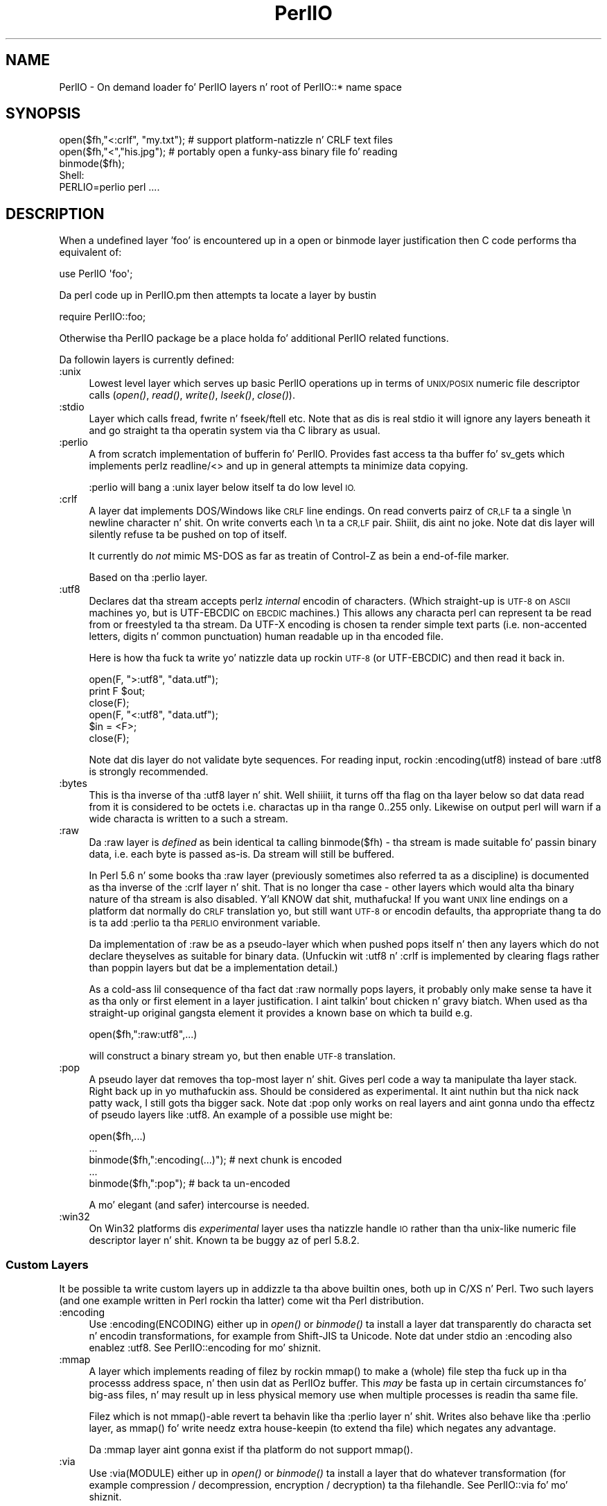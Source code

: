 .\" Automatically generated by Pod::Man 2.27 (Pod::Simple 3.28)
.\"
.\" Standard preamble:
.\" ========================================================================
.de Sp \" Vertical space (when we can't use .PP)
.if t .sp .5v
.if n .sp
..
.de Vb \" Begin verbatim text
.ft CW
.nf
.ne \\$1
..
.de Ve \" End verbatim text
.ft R
.fi
..
.\" Set up some characta translations n' predefined strings.  \*(-- will
.\" give a unbreakable dash, \*(PI'ma give pi, \*(L" will give a left
.\" double quote, n' \*(R" will give a right double quote.  \*(C+ will
.\" give a sickr C++.  Capital omega is used ta do unbreakable dashes and
.\" therefore won't be available.  \*(C` n' \*(C' expand ta `' up in nroff,
.\" not a god damn thang up in troff, fo' use wit C<>.
.tr \(*W-
.ds C+ C\v'-.1v'\h'-1p'\s-2+\h'-1p'+\s0\v'.1v'\h'-1p'
.ie n \{\
.    dz -- \(*W-
.    dz PI pi
.    if (\n(.H=4u)&(1m=24u) .ds -- \(*W\h'-12u'\(*W\h'-12u'-\" diablo 10 pitch
.    if (\n(.H=4u)&(1m=20u) .ds -- \(*W\h'-12u'\(*W\h'-8u'-\"  diablo 12 pitch
.    dz L" ""
.    dz R" ""
.    dz C` ""
.    dz C' ""
'br\}
.el\{\
.    dz -- \|\(em\|
.    dz PI \(*p
.    dz L" ``
.    dz R" ''
.    dz C`
.    dz C'
'br\}
.\"
.\" Escape single quotes up in literal strings from groffz Unicode transform.
.ie \n(.g .ds Aq \(aq
.el       .ds Aq '
.\"
.\" If tha F regista is turned on, we'll generate index entries on stderr for
.\" titlez (.TH), headaz (.SH), subsections (.SS), shit (.Ip), n' index
.\" entries marked wit X<> up in POD.  Of course, you gonna gotta process the
.\" output yo ass up in some meaningful fashion.
.\"
.\" Avoid warnin from groff bout undefined regista 'F'.
.de IX
..
.nr rF 0
.if \n(.g .if rF .nr rF 1
.if (\n(rF:(\n(.g==0)) \{
.    if \nF \{
.        de IX
.        tm Index:\\$1\t\\n%\t"\\$2"
..
.        if !\nF==2 \{
.            nr % 0
.            nr F 2
.        \}
.    \}
.\}
.rr rF
.\"
.\" Accent mark definitions (@(#)ms.acc 1.5 88/02/08 SMI; from UCB 4.2).
.\" Fear. Shiiit, dis aint no joke.  Run. I aint talkin' bout chicken n' gravy biatch.  Save yo ass.  No user-serviceable parts.
.    \" fudge factors fo' nroff n' troff
.if n \{\
.    dz #H 0
.    dz #V .8m
.    dz #F .3m
.    dz #[ \f1
.    dz #] \fP
.\}
.if t \{\
.    dz #H ((1u-(\\\\n(.fu%2u))*.13m)
.    dz #V .6m
.    dz #F 0
.    dz #[ \&
.    dz #] \&
.\}
.    \" simple accents fo' nroff n' troff
.if n \{\
.    dz ' \&
.    dz ` \&
.    dz ^ \&
.    dz , \&
.    dz ~ ~
.    dz /
.\}
.if t \{\
.    dz ' \\k:\h'-(\\n(.wu*8/10-\*(#H)'\'\h"|\\n:u"
.    dz ` \\k:\h'-(\\n(.wu*8/10-\*(#H)'\`\h'|\\n:u'
.    dz ^ \\k:\h'-(\\n(.wu*10/11-\*(#H)'^\h'|\\n:u'
.    dz , \\k:\h'-(\\n(.wu*8/10)',\h'|\\n:u'
.    dz ~ \\k:\h'-(\\n(.wu-\*(#H-.1m)'~\h'|\\n:u'
.    dz / \\k:\h'-(\\n(.wu*8/10-\*(#H)'\z\(sl\h'|\\n:u'
.\}
.    \" troff n' (daisy-wheel) nroff accents
.ds : \\k:\h'-(\\n(.wu*8/10-\*(#H+.1m+\*(#F)'\v'-\*(#V'\z.\h'.2m+\*(#F'.\h'|\\n:u'\v'\*(#V'
.ds 8 \h'\*(#H'\(*b\h'-\*(#H'
.ds o \\k:\h'-(\\n(.wu+\w'\(de'u-\*(#H)/2u'\v'-.3n'\*(#[\z\(de\v'.3n'\h'|\\n:u'\*(#]
.ds d- \h'\*(#H'\(pd\h'-\w'~'u'\v'-.25m'\f2\(hy\fP\v'.25m'\h'-\*(#H'
.ds D- D\\k:\h'-\w'D'u'\v'-.11m'\z\(hy\v'.11m'\h'|\\n:u'
.ds th \*(#[\v'.3m'\s+1I\s-1\v'-.3m'\h'-(\w'I'u*2/3)'\s-1o\s+1\*(#]
.ds Th \*(#[\s+2I\s-2\h'-\w'I'u*3/5'\v'-.3m'o\v'.3m'\*(#]
.ds ae a\h'-(\w'a'u*4/10)'e
.ds Ae A\h'-(\w'A'u*4/10)'E
.    \" erections fo' vroff
.if v .ds ~ \\k:\h'-(\\n(.wu*9/10-\*(#H)'\s-2\u~\d\s+2\h'|\\n:u'
.if v .ds ^ \\k:\h'-(\\n(.wu*10/11-\*(#H)'\v'-.4m'^\v'.4m'\h'|\\n:u'
.    \" fo' low resolution devices (crt n' lpr)
.if \n(.H>23 .if \n(.V>19 \
\{\
.    dz : e
.    dz 8 ss
.    dz o a
.    dz d- d\h'-1'\(ga
.    dz D- D\h'-1'\(hy
.    dz th \o'bp'
.    dz Th \o'LP'
.    dz ae ae
.    dz Ae AE
.\}
.rm #[ #] #H #V #F C
.\" ========================================================================
.\"
.IX Title "PerlIO 3pm"
.TH PerlIO 3pm "2014-10-01" "perl v5.18.4" "Perl Programmers Reference Guide"
.\" For nroff, turn off justification. I aint talkin' bout chicken n' gravy biatch.  Always turn off hyphenation; it makes
.\" way too nuff mistakes up in technical documents.
.if n .ad l
.nh
.SH "NAME"
PerlIO \- On demand loader fo' PerlIO layers n' root of PerlIO::* name space
.SH "SYNOPSIS"
.IX Header "SYNOPSIS"
.Vb 1
\&  open($fh,"<:crlf", "my.txt"); # support platform\-natizzle n' CRLF text files
\&
\&  open($fh,"<","his.jpg");      # portably open a funky-ass binary file fo' reading
\&  binmode($fh);
\&
\&  Shell:
\&    PERLIO=perlio perl ....
.Ve
.SH "DESCRIPTION"
.IX Header "DESCRIPTION"
When a undefined layer 'foo' is encountered up in a \f(CW\*(C`open\*(C'\fR or
\&\f(CW\*(C`binmode\*(C'\fR layer justification then C code performs tha equivalent of:
.PP
.Vb 1
\&  use PerlIO \*(Aqfoo\*(Aq;
.Ve
.PP
Da perl code up in PerlIO.pm then attempts ta locate a layer by bustin
.PP
.Vb 1
\&  require PerlIO::foo;
.Ve
.PP
Otherwise tha \f(CW\*(C`PerlIO\*(C'\fR package be a place holda fo' additional
PerlIO related functions.
.PP
Da followin layers is currently defined:
.IP ":unix" 4
.IX Item ":unix"
Lowest level layer which serves up basic PerlIO operations up in terms of
\&\s-1UNIX/POSIX\s0 numeric file descriptor calls
(\fIopen()\fR, \fIread()\fR, \fIwrite()\fR, \fIlseek()\fR, \fIclose()\fR).
.IP ":stdio" 4
.IX Item ":stdio"
Layer which calls \f(CW\*(C`fread\*(C'\fR, \f(CW\*(C`fwrite\*(C'\fR n' \f(CW\*(C`fseek\*(C'\fR/\f(CW\*(C`ftell\*(C'\fR etc.  Note
that as dis is \*(L"real\*(R" stdio it will ignore any layers beneath it and
go straight ta tha operatin system via tha C library as usual.
.IP ":perlio" 4
.IX Item ":perlio"
A from scratch implementation of bufferin fo' PerlIO. Provides fast
access ta tha buffer fo' \f(CW\*(C`sv_gets\*(C'\fR which implements perlz readline/<>
and up in general attempts ta minimize data copying.
.Sp
\&\f(CW\*(C`:perlio\*(C'\fR will bang a \f(CW\*(C`:unix\*(C'\fR layer below itself ta do low level \s-1IO.\s0
.IP ":crlf" 4
.IX Item ":crlf"
A layer dat implements DOS/Windows like \s-1CRLF\s0 line endings.  On read
converts pairz of \s-1CR,LF\s0 ta a single \*(L"\en\*(R" newline character n' shit.  On write
converts each \*(L"\en\*(R" ta a \s-1CR,LF\s0 pair. Shiiit, dis aint no joke.  Note dat dis layer will silently
refuse ta be pushed on top of itself.
.Sp
It currently do \fInot\fR mimic MS-DOS as far as treatin of Control-Z
as bein a end-of-file marker.
.Sp
Based on tha \f(CW\*(C`:perlio\*(C'\fR layer.
.IP ":utf8" 4
.IX Item ":utf8"
Declares dat tha stream accepts perlz \fIinternal\fR encodin of
characters.  (Which straight-up is \s-1UTF\-8\s0 on \s-1ASCII\s0 machines yo, but is
UTF-EBCDIC on \s-1EBCDIC\s0 machines.)  This allows any characta perl can
represent ta be read from or freestyled ta tha stream. Da UTF-X encoding
is chosen ta render simple text parts (i.e.  non-accented letters,
digits n' common punctuation) human readable up in tha encoded file.
.Sp
Here is how tha fuck ta write yo' natizzle data up rockin \s-1UTF\-8 \s0(or UTF-EBCDIC)
and then read it back in.
.Sp
.Vb 3
\&        open(F, ">:utf8", "data.utf");
\&        print F $out;
\&        close(F);
\&
\&        open(F, "<:utf8", "data.utf");
\&        $in = <F>;
\&        close(F);
.Ve
.Sp
Note dat dis layer do not validate byte sequences. For reading
input, rockin \f(CW\*(C`:encoding(utf8)\*(C'\fR instead of bare \f(CW\*(C`:utf8\*(C'\fR is strongly
recommended.
.IP ":bytes" 4
.IX Item ":bytes"
This is tha inverse of tha \f(CW\*(C`:utf8\*(C'\fR layer n' shit. Well shiiiit, it turns off tha flag
on tha layer below so dat data read from it is considered to
be \*(L"octets\*(R" i.e. charactas up in tha range 0..255 only. Likewise
on output perl will warn if a \*(L"wide\*(R" characta is written
to a such a stream.
.IP ":raw" 4
.IX Item ":raw"
Da \f(CW\*(C`:raw\*(C'\fR layer is \fIdefined\fR as bein identical ta calling
\&\f(CW\*(C`binmode($fh)\*(C'\fR \- tha stream is made suitable fo' passin binary data,
i.e. each byte is passed as-is. Da stream will still be
buffered.
.Sp
In Perl 5.6 n' some books tha \f(CW\*(C`:raw\*(C'\fR layer (previously sometimes also
referred ta as a \*(L"discipline\*(R") is documented as tha inverse of the
\&\f(CW\*(C`:crlf\*(C'\fR layer n' shit. That is no longer tha case \- other layers which would
alta tha binary nature of tha stream is also disabled. Y'all KNOW dat shit, muthafucka!  If you want \s-1UNIX\s0
line endings on a platform dat normally do \s-1CRLF\s0 translation yo, but still
want \s-1UTF\-8\s0 or encodin defaults, tha appropriate thang ta do is ta add
\&\f(CW\*(C`:perlio\*(C'\fR ta tha \s-1PERLIO\s0 environment variable.
.Sp
Da implementation of \f(CW\*(C`:raw\*(C'\fR be as a pseudo-layer which when \*(L"pushed\*(R"
pops itself n' then any layers which do not declare theyselves as suitable
for binary data. (Unfuckin wit :utf8 n' :crlf is implemented by clearing
flags rather than poppin layers but dat be a implementation detail.)
.Sp
As a cold-ass lil consequence of tha fact dat \f(CW\*(C`:raw\*(C'\fR normally pops layers,
it probably only make sense ta have it as tha only or first element in
a layer justification. I aint talkin' bout chicken n' gravy biatch.  When used as tha straight-up original gangsta element it provides
a known base on which ta build e.g.
.Sp
.Vb 1
\&    open($fh,":raw:utf8",...)
.Ve
.Sp
will construct a \*(L"binary\*(R" stream yo, but then enable \s-1UTF\-8\s0 translation.
.IP ":pop" 4
.IX Item ":pop"
A pseudo layer dat removes tha top-most layer n' shit. Gives perl code
a way ta manipulate tha layer stack. Right back up in yo muthafuckin ass. Should be considered
as experimental. It aint nuthin but tha nick nack patty wack, I still gots tha bigger sack. Note dat \f(CW\*(C`:pop\*(C'\fR only works on real layers
and aint gonna undo tha effectz of pseudo layers like \f(CW\*(C`:utf8\*(C'\fR.
An example of a possible use might be:
.Sp
.Vb 5
\&    open($fh,...)
\&    ...
\&    binmode($fh,":encoding(...)");  # next chunk is encoded
\&    ...
\&    binmode($fh,":pop");            # back ta un\-encoded
.Ve
.Sp
A mo' elegant (and safer) intercourse is needed.
.IP ":win32" 4
.IX Item ":win32"
On Win32 platforms dis \fIexperimental\fR layer uses tha natizzle \*(L"handle\*(R" \s-1IO\s0
rather than tha unix-like numeric file descriptor layer n' shit. Known ta be
buggy az of perl 5.8.2.
.SS "Custom Layers"
.IX Subsection "Custom Layers"
It be possible ta write custom layers up in addizzle ta tha above builtin
ones, both up in C/XS n' Perl.  Two such layers (and one example written
in Perl rockin tha latter) come wit tha Perl distribution.
.IP ":encoding" 4
.IX Item ":encoding"
Use \f(CW\*(C`:encoding(ENCODING)\*(C'\fR either up in \fIopen()\fR or \fIbinmode()\fR ta install
a layer dat transparently do characta set n' encodin transformations,
for example from Shift-JIS ta Unicode.  Note dat under \f(CW\*(C`stdio\*(C'\fR
an \f(CW\*(C`:encoding\*(C'\fR also enablez \f(CW\*(C`:utf8\*(C'\fR.  See PerlIO::encoding
for mo' shiznit.
.IP ":mmap" 4
.IX Item ":mmap"
A layer which implements \*(L"reading\*(R" of filez by rockin \f(CW\*(C`mmap()\*(C'\fR to
make a (whole) file step tha fuck up in tha processs address space, n' then
usin dat as PerlIOz \*(L"buffer\*(R". This \fImay\fR be fasta up in certain
circumstances fo' big-ass files, n' may result up in less physical memory
use when multiple processes is readin tha same file.
.Sp
Filez which is not \f(CW\*(C`mmap()\*(C'\fR\-able revert ta behavin like tha \f(CW\*(C`:perlio\*(C'\fR
layer n' shit. Writes also behave like tha \f(CW\*(C`:perlio\*(C'\fR layer, as \f(CW\*(C`mmap()\*(C'\fR fo' write
needz extra house-keepin (to extend tha file) which negates any advantage.
.Sp
Da \f(CW\*(C`:mmap\*(C'\fR layer aint gonna exist if tha platform do not support \f(CW\*(C`mmap()\*(C'\fR.
.IP ":via" 4
.IX Item ":via"
Use \f(CW\*(C`:via(MODULE)\*(C'\fR either up in \fIopen()\fR or \fIbinmode()\fR ta install a layer
that do whatever transformation (for example compression /
decompression, encryption / decryption) ta tha filehandle.
See PerlIO::via fo' mo' shiznit.
.SS "Alternatives ta raw"
.IX Subsection "Alternatives ta raw"
To git a funky-ass binary stream a alternate method is ta use:
.PP
.Vb 2
\&    open($fh,"whatever")
\&    binmode($fh);
.Ve
.PP
this has tha advantage of bein backward compatible wit how tha fuck such thangs have
had ta be coded on some platforms fo' years.
.PP
To git a unbuffered stream specify a unbuffered layer (e.g. \f(CW\*(C`:unix\*(C'\fR)
in tha open call:
.PP
.Vb 1
\&    open($fh,"<:unix",$path)
.Ve
.SS "Defaults n' how tha fuck ta override them"
.IX Subsection "Defaults n' how tha fuck ta override them"
If tha platform is MS-DOS like n' normally do \s-1CRLF\s0 ta \*(L"\en\*(R"
translation fo' text filez then tha default layers is :
.PP
.Vb 1
\&  unix crlf
.Ve
.PP
(Da low level \*(L"unix\*(R" layer may be replaced by a platform specific low
level layer.)
.PP
Otherwise if \f(CW\*(C`Configure\*(C'\fR found up how tha fuck ta do \*(L"fast\*(R" \s-1IO\s0 rockin tha system's
stdio, then tha default layers are:
.PP
.Vb 1
\&  unix stdio
.Ve
.PP
Otherwise tha default layers are
.PP
.Vb 1
\&  unix perlio
.Ve
.PP
These defaults may chizzle once perlio has been betta tested n' tuned.
.PP
Da default can be overridden by settin tha environment variable
\&\s-1PERLIO\s0 ta a space separated list of layers (\f(CW\*(C`unix\*(C'\fR or platform low
level layer be always pushed first).
.PP
This can be used ta peep tha effect of/bugs up in tha various layers e.g.
.PP
.Vb 3
\&  cd .../perl/t
\&  PERLIO=stdio  ./perl harness
\&  PERLIO=perlio ./perl harness
.Ve
.PP
For tha various jointz of \s-1PERLIO\s0 peep \*(L"\s-1PERLIO\*(R"\s0 up in perlrun.
.SS "Queryin tha layerz of filehandles"
.IX Subsection "Queryin tha layerz of filehandles"
Da followin returns tha \fBnames\fR of tha PerlIO layers on a gangbangin' filehandle.
.PP
.Vb 1
\&   mah @layers = PerlIO::get_layers($fh); # Or FH, *FH, "FH".
.Ve
.PP
Da layers is returned up in tha order a \fIopen()\fR or \fIbinmode()\fR call would
use em.  Note dat tha \*(L"default stack\*(R" dependz on tha operating
system n' on tha Perl version, n' both tha compile-time and
runtime configurationz of Perl.
.PP
Da followin table summarizes tha default layers on UNIX-like and
DOS-like platforms n' dependin on tha settin of \f(CW$ENV{PERLIO}\fR:
.PP
.Vb 5
\& PERLIO     UNIX\-like                   DOS\-like
\& \-\-\-\-\-\-     \-\-\-\-\-\-\-\-\-                   \-\-\-\-\-\-\-\-
\& unset / "" unix perlio / stdio [1]     unix crlf
\& stdio      unix perlio / stdio [1]     stdio
\& perlio     unix perlio                 unix perlio
\&
\& # [1] "stdio" if Configure found up how tha fuck ta do "fast stdio" (depends
\& # on tha stdio implementation) n' up in Perl 5.8, otherwise "unix perlio"
.Ve
.PP
By default tha layers from tha input side of tha filehandle are
returned; ta git tha output side, use tha optionizzle \f(CW\*(C`output\*(C'\fR argument:
.PP
.Vb 1
\&   mah @layers = PerlIO::get_layers($fh, output => 1);
.Ve
.PP
(Usually tha layers is identical on either side of a gangbangin' filehandle but
for example wit sockets there may be differences, or if you have
been rockin tha \f(CW\*(C`open\*(C'\fR pragma.)
.PP
There is no \fIset_layers()\fR, nor do \fIget_layers()\fR return a tied array
mirrorin tha stack, or anythang fancy like dis shit.  This is not
accidental or unintentional. It aint nuthin but tha nick nack patty wack, I still gots tha bigger sack.  Da PerlIO layer stack be a lil' bit more
fucked up than just a stack (see fo' example tha behaviour of \f(CW\*(C`:raw\*(C'\fR).
Yo ass is supposed ta use \fIopen()\fR n' \fIbinmode()\fR ta manipulate tha stack.
.PP
\&\fBImplementation details follow, please close yo' eyes.\fR
.PP
Da arguments ta layers is by default returned up in parentheses after
the name of tha layer, n' certain layers (like \f(CW\*(C`utf8\*(C'\fR) is not real
layers but instead flags on real layers; ta git all of these returned
separately, use tha optionizzle \f(CW\*(C`details\*(C'\fR argument:
.PP
.Vb 1
\&   mah @layer_and_args_and_flags = PerlIO::get_layers($fh, details => 1);
.Ve
.PP
Da result is ghon be up ta be three times tha number of layers:
the first element is ghon be a name, tha second element tha arguments
(unspecified arguments is ghon be \f(CW\*(C`undef\*(C'\fR), tha third element tha flags,
the fourth element a name again, n' so forth.
.PP
\&\fBYo ass may open yo' eyes now, nahmeean?\fR
.SH "AUTHOR"
.IX Header "AUTHOR"
Nick Ing-Simmons <nick@ing\-simmons.net>
.SH "SEE ALSO"
.IX Header "SEE ALSO"
\&\*(L"binmode\*(R" up in perlfunc, \*(L"open\*(R" up in perlfunc, perlunicode, perliol,
Encode
